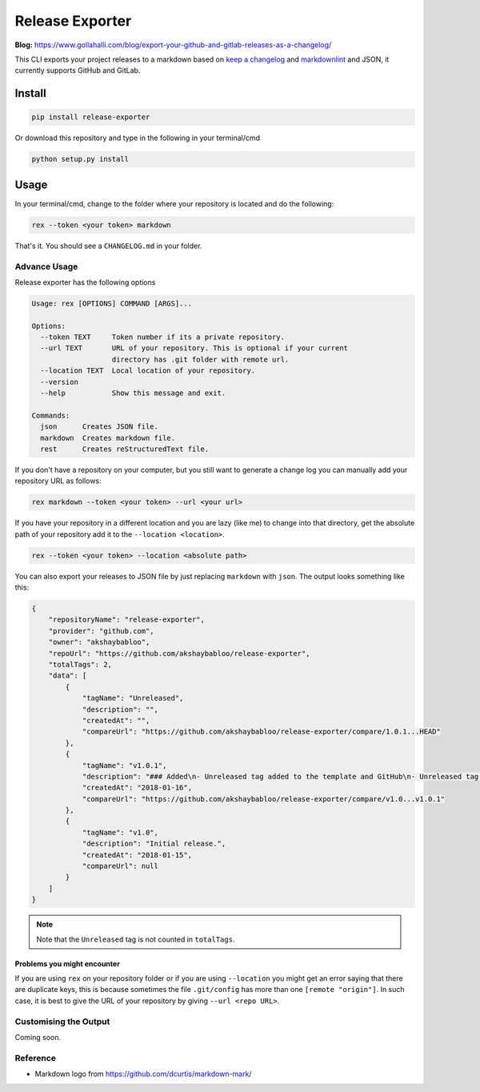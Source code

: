 Release Exporter
================

|codecov| |Build Status|

.. figure:: https://raw.githubusercontent.com/akshaybabloo/release-exporter/master/release-exporter.png
    :alt: logo-I-Guess

**Blog:** https://www.gollahalli.com/blog/export-your-github-and-gitlab-releases-as-a-changelog/

This CLI exports your project releases to a markdown based on `keep a
changelog <http://keepachangelog.com/en/1.0.0/>`__ and
`markdownlint <https://github.com/DavidAnson/markdownlint>`__ and JSON,
it currently supports GitHub and GitLab.

Install
-------

.. code:: bash

    pip install release-exporter

Or download this repository and type in the following in your
terminal/cmd

.. code:: bash

    python setup.py install

Usage
-----

In your terminal/cmd, change to the folder where your repository is
located and do the following:

.. code:: bash

    rex --token <your token> markdown

That's it. You should see a ``CHANGELOG.md`` in your folder.

Advance Usage
~~~~~~~~~~~~~

Release exporter has the following options

.. code:: bash

   Usage: rex [OPTIONS] COMMAND [ARGS]...

   Options:
     --token TEXT     Token number if its a private repository.
     --url TEXT       URL of your repository. This is optional if your current
                      directory has .git folder with remote url.
     --location TEXT  Local location of your repository.
     --version
     --help           Show this message and exit.

   Commands:
     json      Creates JSON file.
     markdown  Creates markdown file.
     rest      Creates reStructuredText file.

If you don't have a repository on your computer, but you still want to
generate a change log you can manually add your repository URL as
follows:

.. code:: bash

    rex markdown --token <your token> --url <your url>

If you have your repository in a different location and you are lazy
(like me) to change into that directory, get the absolute path of your
repository add it to the ``--location <location>``.

.. code:: bash

    rex --token <your token> --location <absolute path>

You can also export your releases to JSON file by just replacing
``markdown`` with ``json``. The output looks something like this:

.. code:: json

    {
        "repositoryName": "release-exporter",
        "provider": "github.com",
        "owner": "akshaybabloo",
        "repoUrl": "https://github.com/akshaybabloo/release-exporter",
        "totalTags": 2,
        "data": [
            {
                "tagName": "Unreleased",
                "description": "",
                "createdAt": "",
                "compareUrl": "https://github.com/akshaybabloo/release-exporter/compare/1.0.1...HEAD"
            },
            {
                "tagName": "v1.0.1",
                "description": "### Added\n- Unreleased tag added to the template and GitHub\n- Unreleased tag added to GitHub\n\n### Fixed\n- Tag missing in GitHub JSON fixed\n- Tag missing in GitLab JSON fixed",
                "createdAt": "2018-01-16",
                "compareUrl": "https://github.com/akshaybabloo/release-exporter/compare/v1.0...v1.0.1"
            },
            {
                "tagName": "v1.0",
                "description": "Initial release.",
                "createdAt": "2018-01-15",
                "compareUrl": null
            }
        ]
    }


.. note:: Note that the ``Unreleased`` tag is not counted in ``totalTags``.

Problems you might encounter
^^^^^^^^^^^^^^^^^^^^^^^^^^^^

If you are using ``rex`` on your repository folder or if you are using
``--location`` you might get an error saying that there are duplicate
keys, this is because sometimes the file ``.git/config`` has more than
one ``[remote "origin"]``. In such case, it is best to give the URL of
your repository by giving ``--url <repo URL>``.

Customising the Output
~~~~~~~~~~~~~~~~~~~~~~

Coming soon.

Reference
~~~~~~~~~

-  Markdown logo from https://github.com/dcurtis/markdown-mark/

.. |codecov| image:: https://codecov.io/gh/akshaybabloo/release-exporter/branch/master/graph/badge.svg
    :target: https://codecov.io/gh/akshaybabloo/release-exporter
.. |Build Status| image:: https://travis-ci.org/akshaybabloo/release-exporter.svg?branch=master
    :target: https://travis-ci.org/akshaybabloo/release-exporter
